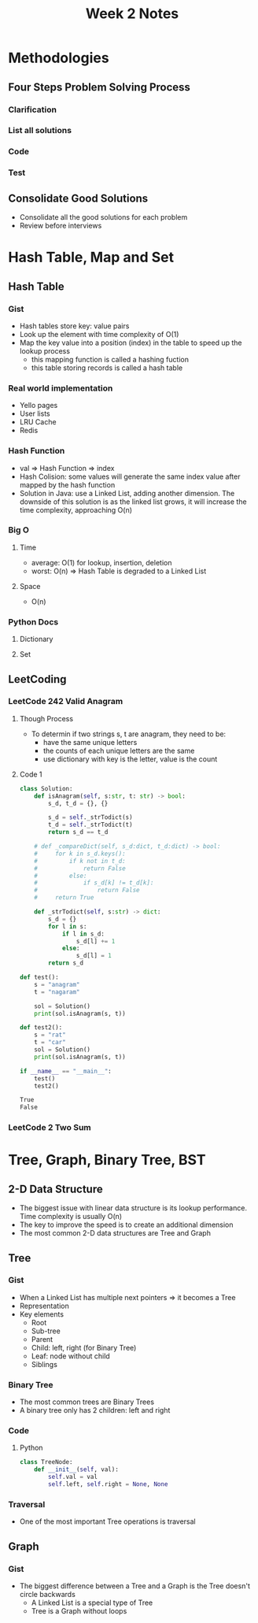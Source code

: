 #+TITLE: Week 2 Notes

* Methodologies

** Four Steps Problem Solving Process

*** Clarification

*** List all solutions

*** Code

*** Test

** Consolidate Good Solutions
   - Consolidate all the good solutions for each problem
   - Review before interviews

* Hash Table, Map and Set

** Hash Table

*** Gist
    - Hash tables store key: value pairs
    - Look up the element with time complexity of O(1)
    - Map the key value into a position (index) in the table to speed up the lookup process
      + this mapping function is called a hashing fuction
      + this table storing records is called a hash table

*** Real world implementation
    - Yello pages
    - User lists
    - LRU Cache
    - Redis

*** Hash Function
    - val => Hash Function => index
    - Hash Colision: some values will generate the same index value after mapped by the hash function
    - Solution in Java: use a Linked List, adding another dimension. The downside of this solution is as the linked list grows, it will increase the time complexity, approaching O(n)

*** Big O

**** Time
     - average: O(1) for lookup, insertion, deletion
     - worst: O(n) => Hash Table is degraded to a Linked List

**** Space
     - O(n)

*** Python Docs

**** Dictionary

**** Set

** LeetCoding

*** LeetCode 242 Valid Anagram

**** Though Process
     - To determin if two strings s, t are anagram, they need to be:
       + have the same unique letters
       + the counts of each unique letters are the same
       + use dictionary with key is the letter, value is the count

**** Code 1

 #+BEGIN_SRC python :session :exports both :results output org
class Solution:
    def isAnagram(self, s:str, t: str) -> bool:
        s_d, t_d = {}, {}

        s_d = self._strTodict(s)
        t_d = self._strTodict(t)
        return s_d == t_d
    
    # def _compareDict(self, s_d:dict, t_d:dict) -> bool:
    #     for k in s_d.keys():
    #         if k not in t_d:
    #             return False
    #         else:
    #             if s_d[k] != t_d[k]:
    #                 return False
    #     return True

    def _strTodict(self, s:str) -> dict:
        s_d = {}
        for l in s:
            if l in s_d:
                s_d[l] += 1
            else:
                s_d[l] = 1
        return s_d

def test():
    s = "anagram"
    t = "nagaram"

    sol = Solution()
    print(sol.isAnagram(s, t))

def test2():
    s = "rat"
    t = "car"
    sol = Solution()
    print(sol.isAnagram(s, t))

if __name__ == "__main__":
    test()
    test2()
 #+END_SRC

 #+RESULTS:
 #+begin_src org
True
False
 #+end_src

*** LeetCode 2 Two Sum

* Tree, Graph, Binary Tree, BST

** 2-D Data Structure
   - The biggest issue with linear data structure is its lookup performance. Time complexity is usually O(n)
   - The key to improve the speed is to create an additional dimension
   - The most common 2-D data structures are Tree and Graph

** Tree

*** Gist
    - When a Linked List has multiple next pointers => it becomes a Tree
    - Representation
      [[./assets/binary_tree.jpg]]
    - Key elements
      + Root
      + Sub-tree
      + Parent
      + Child: left, right (for Binary Tree)
      + Leaf: node without child
      + Siblings

*** Binary Tree

    - The most common trees are Binary Trees
    - A binary tree only has 2 children: left and right

*** Code

**** Python
#+begin_src python
class TreeNode:
    def __init__(self, val):
        self.val = val
        self.left, self.right = None, None
#+end_src

*** Traversal
    - One of the most important Tree operations is traversal

** Graph

*** Gist
    - The biggest difference between a Tree and a Graph is the Tree doesn't circle backwards
      + A Linked List is a special type of Tree
      + Tree is a Graph without loops
